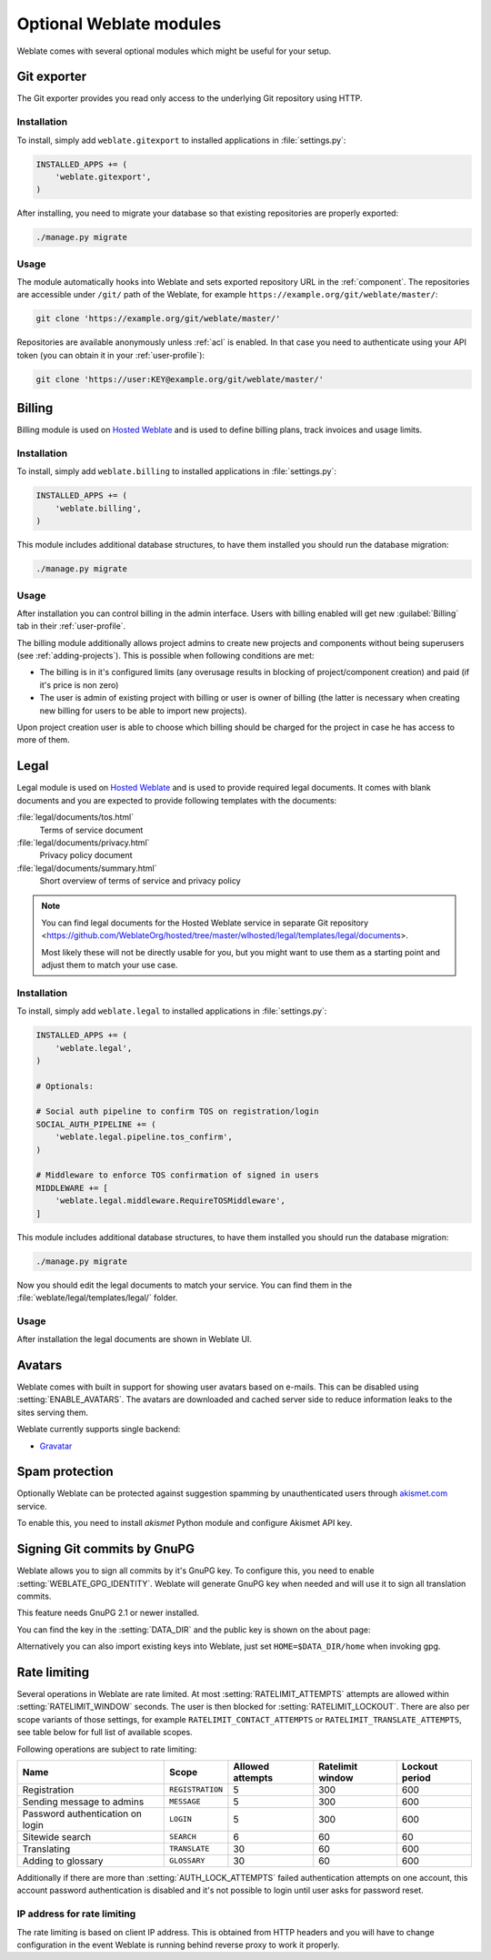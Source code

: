 Optional Weblate modules
========================

Weblate comes with several optional modules which might be useful for your
setup.

.. _git-exporter:

Git exporter
------------

.. versionadded:: 2.10

The Git exporter provides you read only access to the underlying Git repository
using HTTP.

Installation
++++++++++++

To install, simply add ``weblate.gitexport`` to installed applications in
:file:`settings.py`:

.. code-block:: python

    INSTALLED_APPS += (
        'weblate.gitexport',
    )

After installing, you need to migrate your database so that existing
repositories are properly exported:

.. code-block:: sh

    ./manage.py migrate

Usage
+++++

The module automatically hooks into Weblate and sets exported repository URL in
the :ref:`component`.
The repositories are accessible under ``/git/`` path of the Weblate, for example
``https://example.org/git/weblate/master/``:

.. code-block:: sh

    git clone 'https://example.org/git/weblate/master/'

Repositories are available anonymously unless :ref:`acl` is enabled. In that
case you need to authenticate using your API token (you can obtain it in your
:ref:`user-profile`):

.. code-block:: sh

    git clone 'https://user:KEY@example.org/git/weblate/master/'


.. _billing:

Billing
-------

.. versionadded:: 2.4

Billing module is used on `Hosted Weblate <https://weblate.org/hosting/>`_
and is used to define billing plans, track invoices and usage limits.

Installation
++++++++++++

To install, simply add ``weblate.billing`` to installed applications in
:file:`settings.py`:

.. code-block:: python

    INSTALLED_APPS += (
        'weblate.billing',
    )

This module includes additional database structures, to have them installed you
should run the database migration:

.. code-block:: sh

    ./manage.py migrate

Usage
+++++

After installation you can control billing in the admin interface. Users with
billing enabled will get new :guilabel:`Billing` tab in their
:ref:`user-profile`.

The billing module additionally allows project admins to create new projects
and components without being superusers (see :ref:`adding-projects`). This is
possible when following conditions are met:

* The billing is in it's configured limits (any overusage results in blocking
  of project/component creation) and paid (if it's price is non zero)
* The user is admin of existing project with billing or user is owner of
  billing (the latter is necessary when creating new billing for users to be
  able to import new projects).

Upon project creation user is able to choose which billing should be charged
for the project in case he has access to more of them.


.. _legal:

Legal
-----

.. versionadded:: 2.15

Legal module is used on `Hosted Weblate <https://weblate.org/hosting/>`_
and is used to provide required legal documents. It comes with blank documents
and you are expected to provide following templates with the documents:

:file:`legal/documents/tos.html`
   Terms of service document
:file:`legal/documents/privacy.html`
   Privacy policy document
:file:`legal/documents/summary.html`
   Short overview of terms of service and privacy policy

.. note::

    You can find legal documents for the Hosted Weblate service in separate Git repository
    <https://github.com/WeblateOrg/hosted/tree/master/wlhosted/legal/templates/legal/documents>.

    Most likely these will not be directly usable for you, but you might want
    to use them as a starting point and adjust them to match your use case.

Installation
++++++++++++

To install, simply add ``weblate.legal`` to installed applications in
:file:`settings.py`:

.. code-block:: python

    INSTALLED_APPS += (
        'weblate.legal',
    )

    # Optionals:

    # Social auth pipeline to confirm TOS on registration/login
    SOCIAL_AUTH_PIPELINE += (
        'weblate.legal.pipeline.tos_confirm',
    )

    # Middleware to enforce TOS confirmation of signed in users
    MIDDLEWARE += [
        'weblate.legal.middleware.RequireTOSMiddleware',
    ]

This module includes additional database structures, to have them installed you
should run the database migration:

.. code-block:: sh

    ./manage.py migrate

Now you should edit the legal documents to match your service. You can
find them in the :file:`weblate/legal/templates/legal/` folder.

Usage
+++++

After installation the legal documents are shown in Weblate UI.

.. _avatars:

Avatars
-------

Weblate comes with built in support for showing user avatars based on e-mails.
This can be disabled using :setting:`ENABLE_AVATARS`. The avatars are
downloaded and cached server side to reduce information leaks to the sites
serving them.

Weblate currently supports single backend:

* `Gravatar <https://gravatar.com/>`_

.. seealso::

   :ref:`production-cache-avatar`,
   :setting:`AVATAR_URL_PREFIX`,
   :setting:`ENABLE_AVATARS`

Spam protection
---------------

Optionally Weblate can be protected against suggestion spamming by
unauthenticated users through `akismet.com <https://akismet.com/>`_
service.

To enable this, you need to install `akismet` Python module and configure
Akismet API key.

.. seealso::

    :setting:`AKISMET_API_KEY`


.. _gpg-sign:

Signing Git commits by GnuPG
----------------------------

.. versionadded:: 3.1

Weblate allows you to sign all commits by it's GnuPG key. To configure this,
you need to enable :setting:`WEBLATE_GPG_IDENTITY`. Weblate will generate GnuPG
key when needed and will use it to sign all translation commits.

This feature needs GnuPG 2.1 or newer installed.

You can find the key in the :setting:`DATA_DIR` and the public key is shown on
the about page:

.. image:: /images/about-gpg.png

Alternatively you can also import existing keys into Weblate, just set
``HOME=$DATA_DIR/home`` when invoking gpg.

.. seealso::

    :setting:`WEBLATE_GPG_IDENTITY`

.. _rate-limit:

Rate limiting
-------------

.. versionchanged:: 3.2

      The rate limiting now accepts more fine grained configuration.

Several operations in Weblate are rate limited. At most
:setting:`RATELIMIT_ATTEMPTS` attempts are allowed within
:setting:`RATELIMIT_WINDOW` seconds. The user is then blocked
for :setting:`RATELIMIT_LOCKOUT`. There are also per scope variants of those
settings, for example ``RATELIMIT_CONTACT_ATTEMPTS`` or
``RATELIMIT_TRANSLATE_ATTEMPTS``, see table below for full list of available
scopes.

Following operations are subject to rate limiting:

+-----------------------------------+--------------------+------------------+------------------+----------------+
| Name                              | Scope              | Allowed attempts | Ratelimit window | Lockout period |
+===================================+====================+==================+==================+================+
| Registration                      | ``REGISTRATION``   |                5 |              300 |            600 |
+-----------------------------------+--------------------+------------------+------------------+----------------+
| Sending message to admins         | ``MESSAGE``        |                5 |              300 |            600 |
+-----------------------------------+--------------------+------------------+------------------+----------------+
| Password authentication on login  | ``LOGIN``          |                5 |              300 |            600 |
+-----------------------------------+--------------------+------------------+------------------+----------------+
| Sitewide search                   | ``SEARCH``         |                6 |               60 |             60 |
+-----------------------------------+--------------------+------------------+------------------+----------------+
| Translating                       | ``TRANSLATE``      |               30 |               60 |            600 |
+-----------------------------------+--------------------+------------------+------------------+----------------+
| Adding to glossary                | ``GLOSSARY``       |               30 |               60 |            600 |
+-----------------------------------+--------------------+------------------+------------------+----------------+

Additionally if there are more than :setting:`AUTH_LOCK_ATTEMPTS` failed
authentication attempts on one account, this account password authentication is
disabled and it's not possible to login until user asks for password reset.

.. seealso::

   :ref:`user-rate`

.. _rate-ip:

IP address for rate limiting
++++++++++++++++++++++++++++

The rate limiting is based on client IP address. This is obtained from HTTP
headers and you will have to change configuration in the event Weblate is
running behind reverse proxy to work it properly.

.. seealso::

    :setting:`IP_BEHIND_REVERSE_PROXY`,
    :setting:`IP_PROXY_HEADER`,
    :setting:`IP_PROXY_OFFSET`
